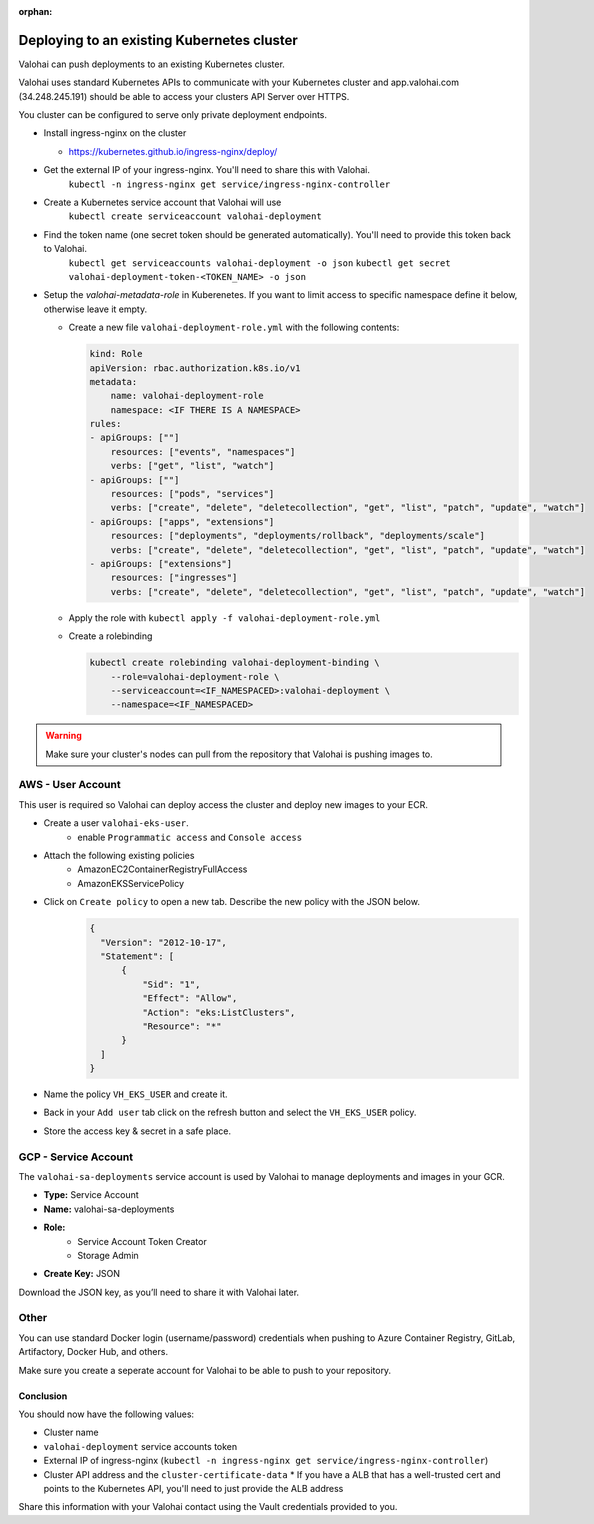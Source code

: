 
:orphan:

.. meta::
    :description: How to allow Valohai to access your existing Kubernetes cluster


Deploying to an existing Kubernetes cluster
######################################################

Valohai can push deployments to an existing Kubernetes cluster.

Valohai uses standard Kubernetes APIs to communicate with your Kubernetes cluster and app.valohai.com (34.248.245.191) should be able to access your clusters API Server over HTTPS.

You cluster can be configured to serve only private deployment endpoints.

* Install ingress-nginx on the cluster
  
  * https://kubernetes.github.io/ingress-nginx/deploy/
* Get the external IP of your ingress-nginx. You'll need to share this with Valohai.
    ``kubectl -n ingress-nginx get service/ingress-nginx-controller``
* Create a Kubernetes service account that Valohai will use
    ``kubectl create serviceaccount valohai-deployment``
* Find the token name (one secret token should be generated automatically). You'll need to provide this token back to Valohai.
    ``kubectl get serviceaccounts valohai-deployment -o json``
    ``kubectl get secret valohai-deployment-token-<TOKEN_NAME> -o json``
* Setup the `valohai-metadata-role` in Kuberenetes. If you want to limit access to specific namespace define it below, otherwise leave it empty.
  
  * Create a new file ``valohai-deployment-role.yml`` with the following contents:
    
    .. code-block:: yaml

        kind: Role
        apiVersion: rbac.authorization.k8s.io/v1
        metadata:
            name: valohai-deployment-role
            namespace: <IF THERE IS A NAMESPACE>
        rules:
        - apiGroups: [""]
            resources: ["events", "namespaces"]
            verbs: ["get", "list", "watch"]
        - apiGroups: [""]
            resources: ["pods", "services"] 
            verbs: ["create", "delete", "deletecollection", "get", "list", "patch", "update", "watch"]
        - apiGroups: ["apps", "extensions"]
            resources: ["deployments", "deployments/rollback", "deployments/scale"]
            verbs: ["create", "delete", "deletecollection", "get", "list", "patch", "update", "watch"]
        - apiGroups: ["extensions"]
            resources: ["ingresses"]
            verbs: ["create", "delete", "deletecollection", "get", "list", "patch", "update", "watch"]
    
  * Apply the role with ``kubectl apply -f valohai-deployment-role.yml``
  * Create a rolebinding
    
    .. code-block:: bash

        kubectl create rolebinding valohai-deployment-binding \
            --role=valohai-deployment-role \
            --serviceaccount=<IF_NAMESPACED>:valohai-deployment \
            --namespace=<IF_NAMESPACED>


.. warning:: 

    Make sure your cluster's nodes can pull from the repository that Valohai is pushing images to.




AWS - User Account
^^^^^^^^^^^^^^^^^^^^^^^^^^^^^^^^^^

This user is required so Valohai can deploy access the cluster and deploy new images to your ECR.

- Create a user ``valohai-eks-user``.
    - enable ``Programmatic access`` and ``Console access``
- Attach the following existing policies
    - AmazonEC2ContainerRegistryFullAccess
    - AmazonEKSServicePolicy
- Click on ``Create policy`` to open a new tab. Describe the new policy with the JSON below.
    .. code-block:: json

      {
        "Version": "2012-10-17",
        "Statement": [
            {
                "Sid": "1",
                "Effect": "Allow",
                "Action": "eks:ListClusters",
                "Resource": "*"
            }
        ]
      }
      

- Name the policy ``VH_EKS_USER`` and create it.
- Back in your ``Add user`` tab click on the refresh button and select the ``VH_EKS_USER`` policy.
- Store the access key & secret in a safe place.

GCP - Service Account
^^^^^^^^^^^^^^^^^^^^^^^^^^^^^^^^^^

The ``valohai-sa-deployments`` service account is used by Valohai to manage deployments and images in your GCR.

* **Type:** Service Account
* **Name:** valohai-sa-deployments
* **Role:**
    * Service Account Token Creator
    * Storage Admin
* **Create Key:** JSON

Download the JSON key, as you’ll need to share it with Valohai later.


Other
^^^^^^^^^^^^^^^^^^^^^^^^^^^^^^^^^^

You can use standard Docker login (username/password) credentials when pushing to Azure Container Registry, GitLab, Artifactory, Docker Hub, and others.

Make sure you create a seperate account for Valohai to be able to push to your repository.


Conclusion
------------

You should now have the following values:

* Cluster name
* ``valohai-deployment`` service accounts token
* External IP of ingress-nginx (``kubectl -n ingress-nginx get service/ingress-nginx-controller``)
* Cluster API address and the ``cluster-certificate-data``
  * If you have a ALB that has a well-trusted cert and points to the Kubernetes API, you'll need to just provide the ALB address

Share this information with your Valohai contact using the Vault credentials provided to you.